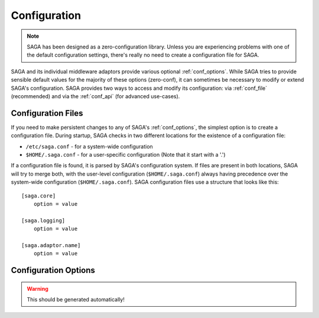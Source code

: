 #############
Configuration
#############

.. note::

   SAGA has been designed as a zero-configuration library. Unless you are 
   experiencing problems with one of the default configuration settings, there's 
   really no need to create a configuration file for SAGA.

SAGA and its individual middleware adaptors provide various optional
:ref:`conf_options`. While SAGA tries to provide sensible default values  for
the majority of these options (zero-conf), it can sometimes be necessary to
modify or extend SAGA's configuration. SAGA provides two ways to access and
modify  its configuration: via :ref:`conf_file` (recommended) and via the
:ref:`conf_api` (for advanced use-cases).

.. _conf_file:

Configuration Files
-------------------

If you need to make persistent changes to any of SAGA's :ref:`conf_options`, the
simplest option is to create a configuration file. During startup, SAGA checks 
in two different locations for the existence of a configuration file:

- ``/etc/saga.conf`` - for a system-wide configuration
- ``$HOME/.saga.conf`` - for a user-specific configuration (Note that it start with a '.')

If a configuration file is found, it is parsed by SAGA's configuration system.
If files are present in both locations, SAGA will try to merge both, with the
user-level  configuration (``$HOME/.saga.conf``) always having precedence over
the  system-wide configuration (``$HOME/.saga.conf``). SAGA configuration files 
use a structure that looks like this::

    [saga.core]
        option = value

    [saga.logging]
        option = value
        
    [saga.adaptor.name]
        option = value


.. _conf_options:

Configuration Options
---------------------

.. warning:: This should be generated automatically!



